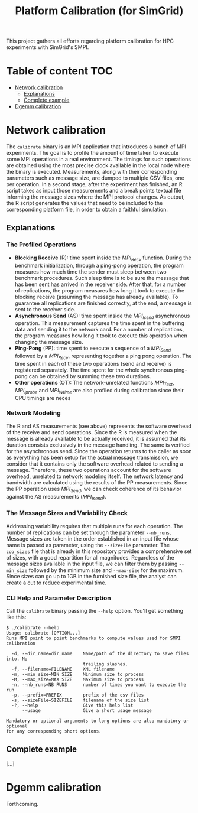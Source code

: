 #+TITLE: Platform Calibration (for SimGrid)
This project gathers all efforts regarding platform calibration for HPC
experiments with SimGrid's SMPI.
* Table of content                                                      :TOC:
- [[#network-calibration][Network calibration]]
  - [[#explanations][Explanations]]
  - [[#complete-example][Complete example]]
- [[#dgemm-calibration][Dgemm calibration]]

* Network calibration
The =calibrate= binary is an MPI application that introduces a bunch of
MPI experiments. The goal is to profile the amount of time taken to
execute some MPI operations in a real environment. The timings for such
operations are obtained using the most precise clock available in the
local node where the binary is executed. Measurements, along with their
corresponding parameters such as message size, are dumped to multiple
CSV files, one per operation. In a second stage, after the experiment
has finished, an R script takes as input those measurements and a break
points textual file informing the message sizes where the MPI protocol
changes. As output, the R script generates the values that need to be
included to the corresponding platform file, in order to obtain a
faithful simulation.
** Explanations
*** The Profiled Operations
- *Blocking Receive* (R): time spent inside the /MPI_Recv/ function.
  During the benchmark initialization, through a ping-pong operation, the
  program measures how much time the sender must sleep between two benchmark
  procedures. Such sleep time is to be sure the message that has been sent has
  arrived in the receiver side. After that, for a number of replications, the
  program measures how long it took to execute the blocking receive (assuming
  the message has already available). To guarantee all replications are finished
  correctly, at the end, a message is sent to the receiver side.
- *Asynchronous Send* (AS): time spent inside the /MPI_Isend/
  asynchronous operation. This measurement captures the time spent in the
  buffering data and sending it to the network card. For a number of
  replications, the program measures how long it took to execute this operation
  when changing the message size.
- *Ping-Pong* (PP): time spent to execute a sequence of a /MPI_Send/
  followed by a /MPI_Recv/, representing together a ping pong operation. The time
  spent in each of these two operations (send and receive) is registered
  separately. The time spent for the whole synchronous ping-pong can be obtained
  by summing these two durations.
- *Other operations* (OT): The network-unrelated functions /MPI_Test/,
  /MPI_Iprobe/ and /MPI_Wtime/ are also profiled during calibration since their CPU
  timings are neces
*** Network Modeling
The R and AS measurements (see above) represents the software overhead of the
receive and send operations. Since the R is measured when the message is already
available to be actually received, it is assumed that its duration consists
exclusively in the message handling. The same is verified for the asynchronous
send. Since the operation returns to the caller as soon as everything has been
setup for the actual message transmission, we consider that it contains only the
software overhead related to sending a message. Therefore, these two operations
account for the software overhead, unrelated to network modeling itself. The
network latency and bandwidth are calculated using the results of the PP
measurements. Since the PP operation uses /MPI_Send/, we can check coherence of
its behavior against the AS measurements (/MPI_Isend/).
*** The Message Sizes and Variability Check
Addressing variability requires that multiple runs for each operation.  The
number of replications can be set through the parameter =--nb_runs=.  Message
sizes are taken in the order established in an input file whose name is passed
as parameter, using the =--sizeFile= parameter. The =zoo_sizes= file that is already
in this repository provides a comprehensive set of sizes, with a good
repartition for all magnitudes.  Regardless of the message sizes available in
the input file, we can filter them by passing =--min_size= followed by the minimum
size and =--max-size= for the maximum. Since sizes can go up to 1GB in the
furnished size file, the analyst can create a cut to reduce experimental time.
*** CLI Help and Parameter Description
Call the =calibrate= binary passing the =--help= option. You'll get something like
this:

#+BEGIN_EXAMPLE
$ ./calibrate --help
Usage: calibrate [OPTION...]
Runs MPI point to point benchmarks to compute values used for SMPI calibration

  -d, --dir_name=dir_name    Name/path of the directory to save files into. No
                             trailing slashes.
  -f, --filename=FILENAME    XML filename
  -m, --min_size=MIN SIZE    Minimum size to process
  -M, --max_size=MAX SIZE    Maximum size to process
  -n, --nb_runs=NB RUNS      number of times you want to execute the run
  -p, --prefix=PREFIX        prefix of the csv files
  -s, --sizeFile=SIZEFILE    filename of the size list
  -?, --help                 Give this help list
      --usage                Give a short usage message

Mandatory or optional arguments to long options are also mandatory or optional
for any corresponding short options.
#+END_EXAMPLE
** Complete example
[...]
* Dgemm calibration
Forthcoming.
